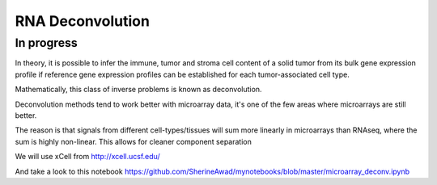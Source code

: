 =============================================
**RNA Deconvolution** 
=============================================

      
In progress 
-------------


In theory, it is possible to infer the immune, tumor and stroma cell content of a  solid tumor from its bulk gene expression profile if reference gene expression profiles can be established for each tumor-associated cell type. 


Mathematically, this class of inverse problems is known as deconvolution. 

Deconvolution methods tend to work better with microarray data, it's one of the few areas where microarrays are still better. 

The reason is that signals from different cell-types/tissues will sum more linearly in microarrays than RNAseq, where the sum is highly non-linear. This allows for cleaner component separation  





We will use xCell from `<http://xcell.ucsf.edu/>`__ 


And take a look to this notebook `<https://github.com/SherineAwad/mynotebooks/blob/master/microarray_deconv.ipynb>`__  
